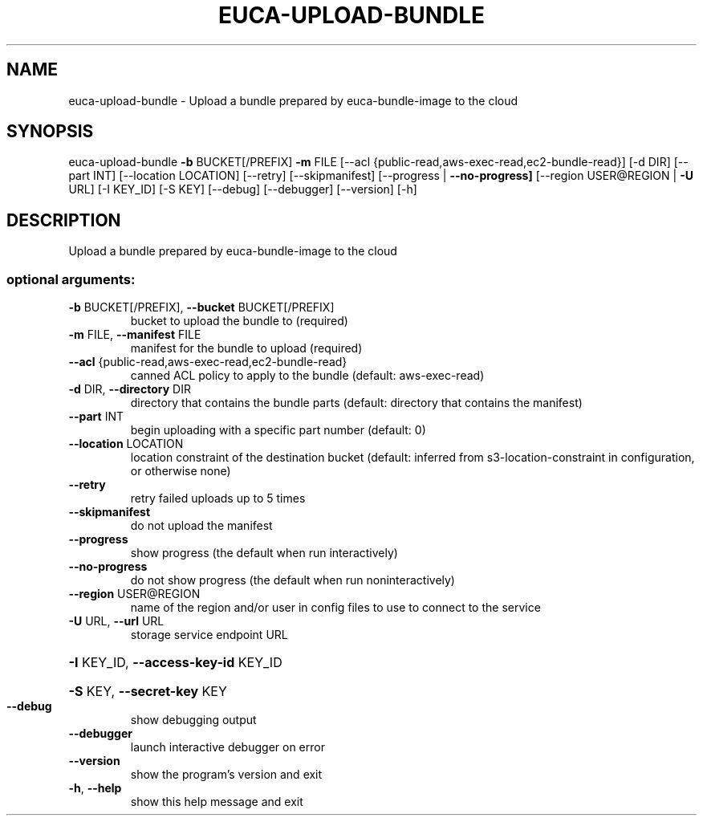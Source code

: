 .\" DO NOT MODIFY THIS FILE!  It was generated by help2man 1.44.1.
.TH EUCA-UPLOAD-BUNDLE "1" "January 2015" "euca2ools 3.0.5" "User Commands"
.SH NAME
euca-upload-bundle \- Upload a bundle prepared by euca-bundle-image to the cloud
.SH SYNOPSIS
euca\-upload\-bundle \fB\-b\fR BUCKET[/PREFIX] \fB\-m\fR FILE
[\-\-acl {public\-read,aws\-exec\-read,ec2\-bundle\-read}]
[\-d DIR] [\-\-part INT] [\-\-location LOCATION]
[\-\-retry] [\-\-skipmanifest]
[\-\-progress | \fB\-\-no\-progress]\fR
[\-\-region USER@REGION | \fB\-U\fR URL] [\-I KEY_ID] [\-S KEY]
[\-\-debug] [\-\-debugger] [\-\-version] [\-h]
.SH DESCRIPTION
Upload a bundle prepared by euca\-bundle\-image to the cloud
.SS "optional arguments:"
.TP
\fB\-b\fR BUCKET[/PREFIX], \fB\-\-bucket\fR BUCKET[/PREFIX]
bucket to upload the bundle to (required)
.TP
\fB\-m\fR FILE, \fB\-\-manifest\fR FILE
manifest for the bundle to upload (required)
.TP
\fB\-\-acl\fR {public\-read,aws\-exec\-read,ec2\-bundle\-read}
canned ACL policy to apply to the bundle (default:
aws\-exec\-read)
.TP
\fB\-d\fR DIR, \fB\-\-directory\fR DIR
directory that contains the bundle parts (default:
directory that contains the manifest)
.TP
\fB\-\-part\fR INT
begin uploading with a specific part number (default:
0)
.TP
\fB\-\-location\fR LOCATION
location constraint of the destination bucket
(default: inferred from s3\-location\-constraint in
configuration, or otherwise none)
.TP
\fB\-\-retry\fR
retry failed uploads up to 5 times
.TP
\fB\-\-skipmanifest\fR
do not upload the manifest
.TP
\fB\-\-progress\fR
show progress (the default when run interactively)
.TP
\fB\-\-no\-progress\fR
do not show progress (the default when run noninteractively)
.TP
\fB\-\-region\fR USER@REGION
name of the region and/or user in config files to use
to connect to the service
.TP
\fB\-U\fR URL, \fB\-\-url\fR URL
storage service endpoint URL
.HP
\fB\-I\fR KEY_ID, \fB\-\-access\-key\-id\fR KEY_ID
.HP
\fB\-S\fR KEY, \fB\-\-secret\-key\fR KEY
.TP
\fB\-\-debug\fR
show debugging output
.TP
\fB\-\-debugger\fR
launch interactive debugger on error
.TP
\fB\-\-version\fR
show the program's version and exit
.TP
\fB\-h\fR, \fB\-\-help\fR
show this help message and exit
